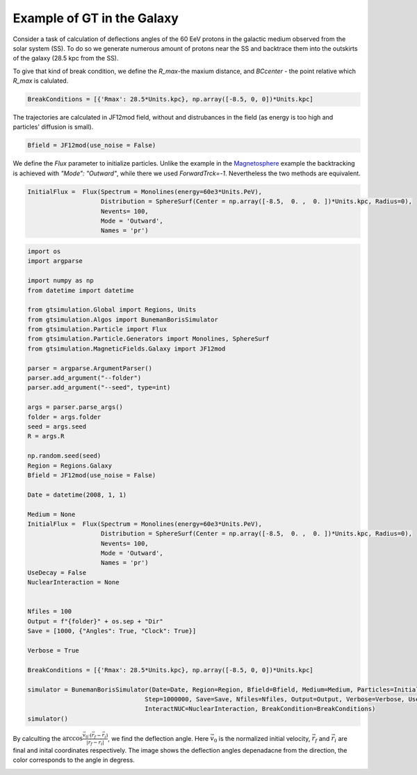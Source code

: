 Example of GT in the Galaxy
---------

Consider a task of calculation of deflections angles of the 60 EeV protons in the galactic medium observed from the solar system (SS). 
To do so we generate numerous amount of protons near the SS and backtrace them into the outskirts of the galaxy (28.5 kpc from the SS).

To give that kind of break condition, we define the `R_max`-the maxium distance, and `BCcenter` - the point relative which `R_max` is calulated.

.. code-block:: python

    BreakConditions = [{'Rmax': 28.5*Units.kpc}, np.array([-8.5, 0, 0])*Units.kpc]


The trajectories are calculated in JF12mod field, without and distrubances in the field (as energy is too high and particles' diffusion is small).

.. code-block:: python

    Bfield = JF12mod(use_noise = False)


We define the `Flux` parameter to initialize particles. Unlike the example in the Magnetosphere_ example the backtracking is achieved with `"Mode": "Outward"`, while there
we used `ForwardTrck=-1`. Nevertheless the two methods are equivalent.

.. _Magnetosphere: Examples.Magnetosphere.html


.. code-block:: python

    InitialFlux =  Flux(Spectrum = Monolines(energy=60e3*Units.PeV), 
                        Distribution = SphereSurf(Center = np.array([-8.5,  0. ,  0. ])*Units.kpc, Radius=0),
                        Nevents= 100, 
                        Mode = 'Outward',
                        Names = 'pr')

.. code-block:: python

    import os
    import argparse

    import numpy as np
    from datetime import datetime

    from gtsimulation.Global import Regions, Units
    from gtsimulation.Algos import BunemanBorisSimulator
    from gtsimulation.Particle import Flux
    from gtsimulation.Particle.Generators import Monolines, SphereSurf
    from gtsimulation.MagneticFields.Galaxy import JF12mod

    parser = argparse.ArgumentParser()
    parser.add_argument("--folder")
    parser.add_argument("--seed", type=int)

    args = parser.parse_args()
    folder = args.folder
    seed = args.seed
    R = args.R

    np.random.seed(seed)
    Region = Regions.Galaxy
    Bfield = JF12mod(use_noise = False)

    Date = datetime(2008, 1, 1)

    Medium = None
    InitialFlux =  Flux(Spectrum = Monolines(energy=60e3*Units.PeV), 
                        Distribution = SphereSurf(Center = np.array([-8.5,  0. ,  0. ])*Units.kpc, Radius=0),
                        Nevents= 100, 
                        Mode = 'Outward',
                        Names = 'pr')
    UseDecay = False
    NuclearInteraction = None


    Nfiles = 100
    Output = f"{folder}" + os.sep + "Dir"
    Save = [1000, {"Angles": True, "Clock": True}]

    Verbose = True

    BreakConditions = [{'Rmax': 28.5*Units.kpc}, np.array([-8.5, 0, 0])*Units.kpc]

    simulator = BunemanBorisSimulator(Date=Date, Region=Region, Bfield=Bfield, Medium=Medium, Particles=InitialFlux, Num=int(100000000),
                                    Step=1000000, Save=Save, Nfiles=Nfiles, Output=Output, Verbose=Verbose, UseDecay=UseDecay,
                                    InteractNUC=NuclearInteraction, BreakCondition=BreakConditions)
    simulator()


By calculting the :math:`\arccos\frac{\vec{v}_0\cdot(\vec{r}_f - \vec{r}_i)}{|\vec{r}_f - \vec{r}_i|}`, we find the deflection angle.
Here :math:`\vec{v}_0` is the normalized initial velocity, :math:`\vec{r}_f` and :math:`\vec{r}_i` are final and inital coordinates respectively.
The image shows the deflection angles depenadacne from the direction, the color corresponds to the angle in degress.

.. image:: images/def_angle.jpg
